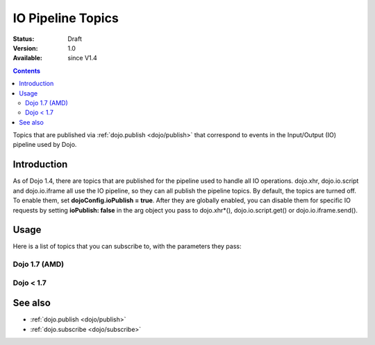 .. _dojo/ioPipelineTopics:

==================
IO Pipeline Topics
==================

:Status: Draft
:Version: 1.0
:Available: since V1.4

.. contents::
   :depth: 2

Topics that are published via :ref:`dojo.publish <dojo/publish>` that correspond to events in the Input/Output (IO) pipeline used by Dojo.

Introduction
============

As of Dojo 1.4, there are topics that are published for the pipeline used to handle all IO operations. dojo.xhr, dojo.io.script and dojo.io.iframe all use the IO pipeline, so they can all publish the pipeline topics. By default, the topics are turned off. To enable them, set **dojoConfig.ioPublish = true**. After they are globally enabled, you can disable them for specific IO requests by setting **ioPublish: false** in the arg object you pass to dojo.xhr*(), dojo.io.script.get() or dojo.io.iframe.send().

Usage
=====

Here is a list of topics that you can subscribe to, with the parameters they pass:

Dojo 1.7 (AMD)
--------------

.. js ::
    
  require(["dojo/_base/connect"], function(connect){
    connect.subscribe("/dojo/io/start", function(){
      // Triggered when there are no outstanding IO requests,
      // and a new IO request is started. No arguments are passed with this topic.
    });

    connect.subscribe("/dojo/io/send", function(/*dojo.Deferred*/ dfd){
      // Triggered whenever a new IO request is started.
      // It passes the dojo.Deferred for the request.
    });

    connect.subscribe("/dojo/io/load", function(/*dojo.Deferred*/ dfd, /*Object*/ response){
      // Triggered whenever an IO request has loaded
      // successfully. It passes the response and the
      // dojo.Deferred for the request.
    });

    connect.subscribe("/dojo/io/error", function(/*dojo.Deferred*/ dfd, /*Object*/ response){
      // Triggered whenever an IO request has errored.
      // It passes the error and the dojo.Deferred
      // for the request with the topic.
    });

    connect.subscribe("/dojo/io/done", function(/*dojo.Deferred*/ dfd, /*Object*/ response){
      // Triggered whenever an IO request has completed,
      // either by loading or by erroring. It passes the error and
      // the dojo.Deferred for the request with the topic.
    });

    connect.subscribe("/dojo/io/stop", function(){
      // Triggered when all outstanding IO requests have
      // finished. No arguments are passed with this topic.
    });
  });


Dojo < 1.7
----------

.. js ::
    
  dojo.subscribe("/dojo/io/start", function(){
    // Triggered when there are no outstanding IO requests,
    // and a new IO request is started. No arguments are passed with this topic.
  });

  dojo.subscribe("/dojo/io/send", function(/*dojo.Deferred*/ dfd){
    // Triggered whenever a new IO request is started.
    // It passes the dojo.Deferred for the request.
  });

  dojo.subscribe("/dojo/io/load", function(/*dojo.Deferred*/ dfd, /*Object*/ response){
    // Triggered whenever an IO request has loaded
    // successfully. It passes the response and the
    // dojo.Deferred for the request.
  });

  dojo.subscribe("/dojo/io/error", function(/*dojo.Deferred*/ dfd, /*Object*/ response){
    // Triggered whenever an IO request has errored.
    // It passes the error and the dojo.Deferred
    // for the request with the topic.
  });

  dojo.subscribe("/dojo/io/done", function(/*dojo.Deferred*/ dfd, /*Object*/ response){
    // Triggered whenever an IO request has completed,
    // either by loading or by erroring. It passes the error and
    // the dojo.Deferred for the request with the topic.
  });

  dojo.subscribe("/dojo/io/stop", function(){
    // Triggered when all outstanding IO requests have
    // finished. No arguments are passed with this topic.
  });

See also
========

* :ref:`dojo.publish <dojo/publish>`
* :ref:`dojo.subscribe <dojo/subscribe>`
